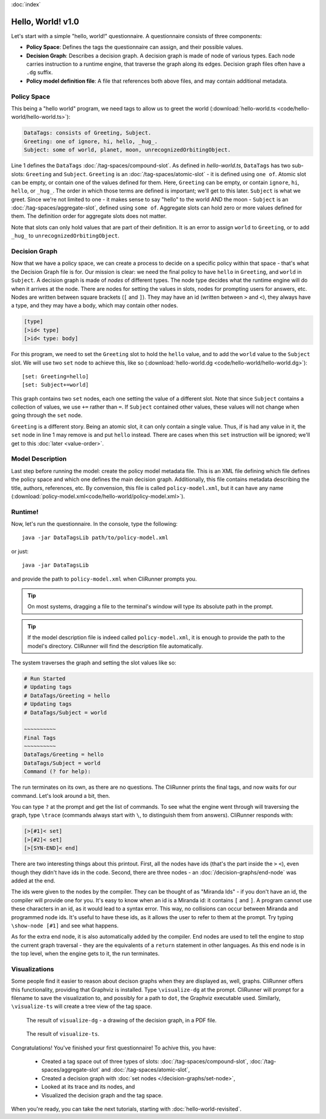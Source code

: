 :doc:`index`

==================
Hello, World! v1.0
==================

Let's start with a simple "hello, world!" questionnaire. A questionnaire consists of three components:

* **Policy Space**: Defines the tags the questionnaire can assign, and their possible values.
* **Decision Graph**: Describes a decision graph. A decision graph is made of node of various types. Each node carries instruction to a runtime engine, that traverse the graph along its edges. Decision graph files often have a ``.dg`` suffix.
* **Policy model definition file**: A file that references both above files, and may contain additional metadata.

------------
Policy Space
------------

This being a "hello world" program, we need tags to allow us to greet the world (:download:`hello-world.ts <code/hello-world/hello-world.ts>`):

.. code::

   DataTags: consists of Greeting, Subject.
   Greeting: one of ignore, hi, hello, _hug_.
   Subject: some of world, planet, moon, unrecognizedOrbitingObject.


Line 1 defines the ``DataTags`` :doc:`/tag-spaces/compound-slot`. As defined in *hello-world.ts*, ``DataTags`` has two sub-slots: ``Greeting`` and ``Subject``.
``Greeting`` is an :doc:`/tag-spaces/atomic-slot` - it is defined using ``one of``. Atomic slot can be empty, or contain one of the values defined for them. Here, ``Greeting`` can be empty, or contain ``ignore``, ``hi``, ``hello``, or ``_hug_``. The order in which those terms are defined is important; we'll get to this later.
``Subject`` is what we greet. Since we're not limited to one - it makes sense to say "hello" to the world AND the moon - ``Subject`` is an :doc:`/tag-spaces/aggregate-slot`, defined using ``some of``. Aggregate slots can hold zero or more values defined for them. The definition order for aggregate slots does not matter.

Note that slots can only hold values that are part of their definition. It is an error to assign ``world`` to ``Greeting``, or to add ``_hug_`` to ``unrecognizedOrbitingObject``.


----------------
Decision Graph
----------------

Now that we have a policy space, we can create a process to decide on a specific policy within that space - that's what the Decision Graph file is for. Our mission is clear: we need the final policy to have ``hello`` in ``Greeting``, and ``world`` in ``Subject``. A decision graph is made of *nodes* of different types. The node type decides what the runtime engine will do when it arrives at the node. There are nodes for setting the values in slots, nodes for prompting users for answers, etc. Nodes are written between square brackets (``[`` and ``]``). They may have an id (written between ``>`` and ``<``), they always have a type, and they may have a body, which may contain other nodes.

.. code ::

  [type]
  [>id< type]
  [>id< type: body]



For this program, we need to set the ``Greeting`` slot to hold the ``hello`` value, and to add the ``world`` value to the ``Subject`` slot. We will use two ``set`` node to achieve this, like so (:download:`hello-world.dg <code/hello-world/hello-world.dg>`)::

[set: Greeting=hello]
[set: Subject+=world]

This graph contains two ``set`` nodes, each one setting the value of a different slot. Note that since ``Subject`` contains a collection of values, we use ``+=`` rather than ``=``. If ``Subject`` contained other values, these values will not change when going through the ``set`` node.

``Greeting`` is a different story. Being an atomic slot, it can only contain a single value. Thus, if is had any value in it, the ``set`` node in line 1 may remove is and put ``hello`` instead. There are cases when this ``set`` instruction will be ignored; we'll get to this :doc:`later <value-order>`.

------------------
Model Description
------------------

Last step before running the model: create the policy model metadata file. This is an XML file defining which file defines the policy space and which one defines the main decision graph. Additionally, this file contains metadata describing the title, authors, references, etc. By convension, this file is called ``policy-model.xml``, but it can have any name (:download:`policy-model.xml<code/hello-world/policy-model.xml>`).

.. include :: code/hello-world/policy-model.xml
   :code:
   :number-lines:

---------
Runtime!
---------

Now, let's run the questionnaire. In the console, type the following::

  java -jar DataTagsLib path/to/policy-model.xml

or just::

  java -jar DataTagsLib

and provide the path to ``policy-model.xml`` when CliRunner prompts you.

.. tip:: On most systems, dragging a file to the terminal's window will type its absolute path in the prompt.

.. tip:: If the model description file is indeed called ``policy-model.xml``, it is enough to provide the path to the model's directory. CliRunner will find the description file automatically.

The system traverses the graph and setting the slot values like so:

.. code::

  # Run Started
  # Updating tags
  # DataTags/Greeting = hello
  # Updating tags
  # DataTags/Subject = world

  ~~~~~~~~~~
  Final Tags
  ~~~~~~~~~~
  DataTags/Greeting = hello
  DataTags/Subject = world
  Command (? for help):

The run terminates on its own, as there are no questions. The CliRunner prints the final tags, and now waits for our command.
Let's look around a bit, then.

You can type ``?`` at the prompt and get the list of commands. To see what the engine went through will traversing the graph, type ``\trace`` (commands always start with ``\``, to distinguish them from answers). CliRunner responds with:

.. code::

  [>[#1]< set]
  [>[#2]< set]
  [>[SYN-END]< end]


There are two interesting things about this printout. First, all the nodes have ids (that's the part inside the ``>`` ``<``), even though they didn't have ids in the code. Second, there are three nodes - an :doc:`/decision-graphs/end-node` was added at the end.

The ids were given to the nodes by the compiler. They can be thought of as "Miranda Ids" - if you don't have an id, the compiler will provide one for you. It's easy to know when an id is a Miranda id: it contains ``[`` and ``]``. A program cannot use these characters in an id, as it would lead to a syntax error. This way, no collisions can occur between Miranda and programmed node ids. It's useful to have these ids, as it allows the user to refer to them at the prompt. Try typing ``\show-node [#1]`` and see what happens.

As for the extra end node, it is also automatically added by the compiler. End nodes are used to tell the engine to stop the current graph traversal - they are the equivalents of a ``return`` statement in other languages. As this end node is in the top level, when the engine gets to it, the run terminates.

---------------
Visualizations
---------------

Some people find it easier to reason about decison graphs when they are displayed as, well, graphs. CliRunner offers this functionality, providing that Graphviz is installed. Type ``\visualize-dg`` at the prompt. CliRunner will prompt for a filename to save the visualization to, and possibly for a path to ``dot``, the Graphviz executable used. Similarly, ``\visualize-ts`` will create a tree view of the tag space.

.. figure:: img/visualize-dg.png

  The result of ``visualize-dg`` - a drawing of the decision graph, in a PDF file.


.. figure:: img/visualize-ts.png

  The result of ``visualize-ts``.


Congratulations! You've finished your first questionnaire! To achive this, you have:

  * Created a tag space out of three types of slots: :doc:`/tag-spaces/compound-slot`, :doc:`/tag-spaces/aggregate-slot` and :doc:`/tag-spaces/atomic-slot`,
  * Created a decision graph with :doc:`set nodes </decision-graphs/set-node>`,
  * Looked at its trace and its nodes, and
  * Visualized the decision graph and the tag space.

When you're ready, you can take the next tutorials, starting with :doc:`hello-world-revisited`.
